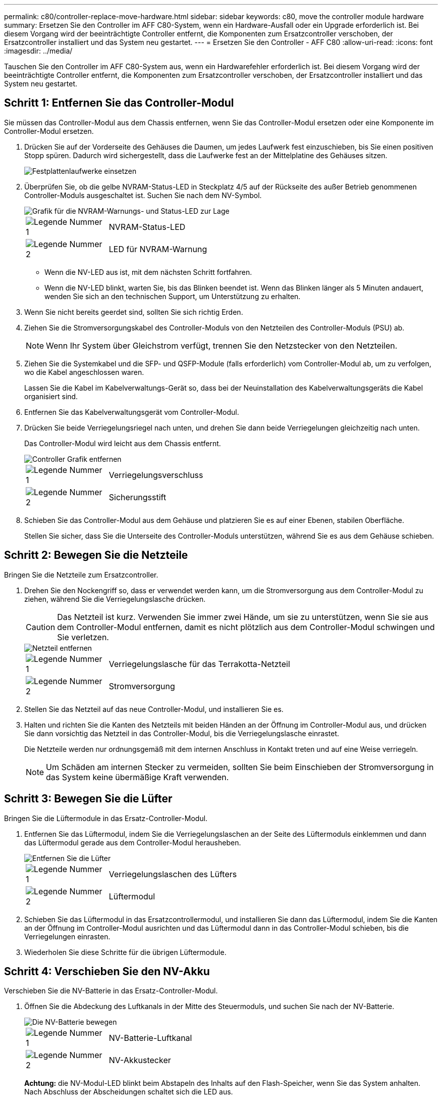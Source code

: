 ---
permalink: c80/controller-replace-move-hardware.html 
sidebar: sidebar 
keywords: c80, move the controller module hardware 
summary: Ersetzen Sie den Controller im AFF C80-System, wenn ein Hardware-Ausfall oder ein Upgrade erforderlich ist. Bei diesem Vorgang wird der beeinträchtigte Controller entfernt, die Komponenten zum Ersatzcontroller verschoben, der Ersatzcontroller installiert und das System neu gestartet. 
---
= Ersetzen Sie den Controller - AFF C80
:allow-uri-read: 
:icons: font
:imagesdir: ../media/


[role="lead"]
Tauschen Sie den Controller im AFF C80-System aus, wenn ein Hardwarefehler erforderlich ist. Bei diesem Vorgang wird der beeinträchtigte Controller entfernt, die Komponenten zum Ersatzcontroller verschoben, der Ersatzcontroller installiert und das System neu gestartet.



== Schritt 1: Entfernen Sie das Controller-Modul

Sie müssen das Controller-Modul aus dem Chassis entfernen, wenn Sie das Controller-Modul ersetzen oder eine Komponente im Controller-Modul ersetzen.

. Drücken Sie auf der Vorderseite des Gehäuses die Daumen, um jedes Laufwerk fest einzuschieben, bis Sie einen positiven Stopp spüren. Dadurch wird sichergestellt, dass die Laufwerke fest an der Mittelplatine des Gehäuses sitzen.
+
image::../media/drw_a800_drive_seated_IEOPS-960.svg[Festplattenlaufwerke einsetzen]

. Überprüfen Sie, ob die gelbe NVRAM-Status-LED in Steckplatz 4/5 auf der Rückseite des außer Betrieb genommenen Controller-Moduls ausgeschaltet ist. Suchen Sie nach dem NV-Symbol.
+
image::../media/drw_a1K-70-90_nvram-led_ieops-1463.svg[Grafik für die NVRAM-Warnungs- und Status-LED zur Lage]

+
[cols="1,4"]
|===


 a| 
image:../media/icon_round_1.png["Legende Nummer 1"]
 a| 
NVRAM-Status-LED



 a| 
image:../media/icon_round_2.png["Legende Nummer 2"]
 a| 
LED für NVRAM-Warnung

|===
+
** Wenn die NV-LED aus ist, mit dem nächsten Schritt fortfahren.
** Wenn die NV-LED blinkt, warten Sie, bis das Blinken beendet ist. Wenn das Blinken länger als 5 Minuten andauert, wenden Sie sich an den technischen Support, um Unterstützung zu erhalten.


. Wenn Sie nicht bereits geerdet sind, sollten Sie sich richtig Erden.
. Ziehen Sie die Stromversorgungskabel des Controller-Moduls von den Netzteilen des Controller-Moduls (PSU) ab.
+

NOTE: Wenn Ihr System über Gleichstrom verfügt, trennen Sie den Netzstecker von den Netzteilen.

. Ziehen Sie die Systemkabel und die SFP- und QSFP-Module (falls erforderlich) vom Controller-Modul ab, um zu verfolgen, wo die Kabel angeschlossen waren.
+
Lassen Sie die Kabel im Kabelverwaltungs-Gerät so, dass bei der Neuinstallation des Kabelverwaltungsgeräts die Kabel organisiert sind.

. Entfernen Sie das Kabelverwaltungsgerät vom Controller-Modul.
. Drücken Sie beide Verriegelungsriegel nach unten, und drehen Sie dann beide Verriegelungen gleichzeitig nach unten.
+
Das Controller-Modul wird leicht aus dem Chassis entfernt.

+
image::../media/drw_a70-90_pcm_remove_replace_ieops-1365.svg[Controller Grafik entfernen]

+
[cols="1,4"]
|===


 a| 
image:../media/icon_round_1.png["Legende Nummer 1"]
 a| 
Verriegelungsverschluss



 a| 
image:../media/icon_round_2.png["Legende Nummer 2"]
 a| 
Sicherungsstift

|===
. Schieben Sie das Controller-Modul aus dem Gehäuse und platzieren Sie es auf einer Ebenen, stabilen Oberfläche.
+
Stellen Sie sicher, dass Sie die Unterseite des Controller-Moduls unterstützen, während Sie es aus dem Gehäuse schieben.





== Schritt 2: Bewegen Sie die Netzteile

Bringen Sie die Netzteile zum Ersatzcontroller.

. Drehen Sie den Nockengriff so, dass er verwendet werden kann, um die Stromversorgung aus dem Controller-Modul zu ziehen, während Sie die Verriegelungslasche drücken.
+

CAUTION: Das Netzteil ist kurz. Verwenden Sie immer zwei Hände, um sie zu unterstützen, wenn Sie sie aus dem Controller-Modul entfernen, damit es nicht plötzlich aus dem Controller-Modul schwingen und Sie verletzen.

+
image::../media/drw_a70-90_psu_remove_replace_ieops-1368.svg[Netzteil entfernen]

+
[cols="1,4"]
|===


 a| 
image::../media/icon_round_1.png[Legende Nummer 1]
| Verriegelungslasche für das Terrakotta-Netzteil 


 a| 
image::../media/icon_round_2.png[Legende Nummer 2]
 a| 
Stromversorgung

|===
. Stellen Sie das Netzteil auf das neue Controller-Modul, und installieren Sie es.
. Halten und richten Sie die Kanten des Netzteils mit beiden Händen an der Öffnung im Controller-Modul aus, und drücken Sie dann vorsichtig das Netzteil in das Controller-Modul, bis die Verriegelungslasche einrastet.
+
Die Netzteile werden nur ordnungsgemäß mit dem internen Anschluss in Kontakt treten und auf eine Weise verriegeln.

+

NOTE: Um Schäden am internen Stecker zu vermeiden, sollten Sie beim Einschieben der Stromversorgung in das System keine übermäßige Kraft verwenden.





== Schritt 3: Bewegen Sie die Lüfter

Bringen Sie die Lüftermodule in das Ersatz-Controller-Modul.

. Entfernen Sie das Lüftermodul, indem Sie die Verriegelungslaschen an der Seite des Lüftermoduls einklemmen und dann das Lüftermodul gerade aus dem Controller-Modul herausheben.
+
image::../media/drw_a70-90_fan_remove_replace_ieops-1366.svg[Entfernen Sie die Lüfter]

+
[cols="1,4"]
|===


 a| 
image::../media/icon_round_1.png[Legende Nummer 1]
 a| 
Verriegelungslaschen des Lüfters



 a| 
image::../media/icon_round_2.png[Legende Nummer 2]
 a| 
Lüftermodul

|===
. Schieben Sie das Lüftermodul in das Ersatzcontrollermodul, und installieren Sie dann das Lüftermodul, indem Sie die Kanten an der Öffnung im Controller-Modul ausrichten und das Lüftermodul dann in das Controller-Modul schieben, bis die Verriegelungen einrasten.
. Wiederholen Sie diese Schritte für die übrigen Lüftermodule.




== Schritt 4: Verschieben Sie den NV-Akku

Verschieben Sie die NV-Batterie in das Ersatz-Controller-Modul.

. Öffnen Sie die Abdeckung des Luftkanals in der Mitte des Steuermoduls, und suchen Sie nach der NV-Batterie.
+
image::../media/drw_a70-90_remove_replace_nvmembat_ieops-1369.svg[Die NV-Batterie bewegen]

+
[cols="1,4"]
|===


 a| 
image::../media/icon_round_1.png[Legende Nummer 1]
| NV-Batterie-Luftkanal 


 a| 
image::../media/icon_round_2.png[Legende Nummer 2]
 a| 
NV-Akkustecker

|===
+
*Achtung:* die NV-Modul-LED blinkt beim Abstapeln des Inhalts auf den Flash-Speicher, wenn Sie das System anhalten. Nach Abschluss der Abscheidungen schaltet sich die LED aus.

. Heben Sie die Batterie an, um auf den Batteriestecker zuzugreifen.
. Drücken Sie die Klammer auf der Vorderseite des Batteriesteckers, um den Stecker aus der Steckdose zu lösen, und ziehen Sie dann das Batteriekabel aus der Steckdose.
. Heben Sie die Batterie aus dem Luftkanal und dem Controller-Modul heraus.
. Setzen Sie den Akku in das Ersatz-Controller-Modul ein, und setzen Sie ihn dann in das Ersatz-Controller-Modul ein:
+
.. Öffnen Sie den Luftkanal der NV-Batterie im neuen Controller-Modul.
.. Stecken Sie den Batteriestecker in die Steckdose, und stellen Sie sicher, dass der Stecker einrastet.
.. Setzen Sie den Akku in den Steckplatz ein, und drücken Sie den Akku fest nach unten, um sicherzustellen, dass er fest eingerastet ist.
.. Schließen Sie den Luftkanal der NV-Batterie.






== Schritt 5: System-DIMMs verschieben

Bringen Sie die DIMMs an das Ersatz-Controller-Modul an.

. Öffnen Sie den Luftkanal der Steuerung auf der Oberseite der Steuerung.
+
.. Stecken Sie Ihre Finger in die Aussparungen an den entfernten Enden des Luftkanals.
.. Heben Sie den Luftkanal an, und drehen Sie ihn bis zum gewünschten Winkel nach oben.


. Suchen Sie die System-DIMMs auf der Hauptplatine.
+
image::../media/drw_a70_90_dimm_ieops-1513.svg[DIMM-Karte]

+
[cols="1,4"]
|===


 a| 
image::../media/icon_round_1.png[Legende Nummer 1]
| System-DIMM 
|===
. Beachten Sie die Ausrichtung des DIMM-Moduls in den Sockel, damit Sie das DIMM-Modul in die richtige Ausrichtung einsetzen können.
. Werfen Sie das DIMM aus dem Steckplatz, indem Sie die beiden DIMM-Auswerferlaschen auf beiden Seiten des DIMM langsam auseinander drücken und dann das DIMM aus dem Steckplatz schieben.
+

NOTE: Halten Sie das DIMM vorsichtig an den Rändern, um Druck auf die Komponenten auf der DIMM-Leiterplatte zu vermeiden.

. Suchen Sie den Steckplatz auf dem Ersatz-Controller-Modul, in dem Sie das DIMM installieren.
. Setzen Sie das DIMM-Modul in den Steckplatz ein.
+
Das DIMM passt eng in den Steckplatz, sollte aber leicht einpassen. Falls nicht, richten Sie das DIMM-Modul mit dem Steckplatz aus und setzen Sie es wieder ein.

+

NOTE: Prüfen Sie das DIMM visuell, um sicherzustellen, dass es gleichmäßig ausgerichtet und vollständig in den Steckplatz eingesetzt ist.

. Drücken Sie vorsichtig, aber fest auf die Oberseite des DIMM, bis die Auswurfklammern über den Kerben an den Enden des DIMM einrasten.
. Wiederholen Sie diese Schritte für die übrigen DIMMs.
. Den Luftkanal der Steuerung schließen.




== Schritt 6: Verschieben Sie die E/A-Module

Bringen Sie die E/A-Module in das Ersatz-Controller-Modul.

image::../media/drw_a70_90_io_remove_replace_ieops-1532.svg[Entfernen Sie das E/A-Modul]

[cols="1,4"]
|===


 a| 
image::../media/icon_round_1.png[Legende Nummer 1]
| E/A-Modul Nockenhebel 
|===
. Trennen Sie alle Kabel vom Ziel-E/A-Modul.
+
Achten Sie darauf, dass Sie die Kabel so kennzeichnen, dass Sie wissen, woher sie stammen.

. Drehen Sie die Kabelmanagement-ARM nach unten, indem Sie die Tasten an der Innenseite der Kabelmanagement-ARM ziehen und nach unten drehen.
. Entfernen Sie die E/A-Module aus dem Controller-Modul:
+
.. Drücken Sie die Verriegelungstaste des Ziel-E/A-Moduls.
.. Drehen Sie die Nockenverriegelung so weit wie möglich nach unten. Drehen Sie bei horizontalen Modulen den Nocken so weit wie möglich vom Modul weg.
.. Entfernen Sie das Modul vom Controller-Modul, indem Sie den Finger in die Öffnung des Nockenhebels einhaken und das Modul aus dem Controller-Modul herausziehen.
+
Stellen Sie sicher, dass Sie den Steckplatz verfolgen, in dem sich das I/O-Modul befand.

.. Setzen Sie das neue E/A-Modul in das Ersatz-Controller-Modul ein, indem Sie das E/A-Modul vorsichtig in den Steckplatz schieben, bis die E/A-Nockenverriegelung mit dem E/A-Nockenbolzen einrastet. Drücken Sie dann die E/A-Nockenverriegelung ganz nach oben, um das Modul zu verriegeln.


. Wiederholen Sie diese Schritte, um die verbleibenden E/A-Module, mit Ausnahme der Module in den Steckplätzen 6 und 7, auf das Ersatz-Controller-Modul zu verschieben.
+

NOTE: Um die E/A-Module aus den Steckplätzen 6 und 7 zu verschieben, müssen Sie den Träger, der diese E/A-Module enthält, vom beeinträchtigten Controller-Modul auf das Ersatz-Controller-Modul verschieben.

. Bringen Sie den Träger mit den E/A-Modulen in den Steckplätzen 6 und 7 zum Ersatz-Controller-Modul:
+
.. Drücken Sie die Taste am rechten Griff am Tragegriff. ..Schieben Sie den Träger aus dem außer Betrieb genommenen Controller-Modul und setzen Sie ihn in die gleiche Position wie im außer Betrieb genommenen Controller-Modul ein.
.. Schieben Sie den Träger vorsichtig bis zum Ende in das Ersatz-Controller-Modul, bis er einrastet.






== Schritt 7: Verschieben Sie das Modul System Management

Verschieben Sie das System-Management-Modul auf das Ersatz-Controller-Modul.

image::../media/drw_a70-90_sys-mgmt_replace_ieops-1373.svg[Ersetzen Sie das System Management-Modul]

[cols="1,4"]
|===


 a| 
image::../media/icon_round_1.png[Legende Nummer 1]
 a| 
Nockenverriegelung des Systemmanagementmoduls



 a| 
image::../media/icon_round_2.png[Legende Nummer 2]
 a| 
Verriegelungstaste für Startmedien



 a| 
image::../media/icon_round_3.png[Legende Nummer 3]
 a| 
Ersatz-System-Management-Modul

|===
. Entfernen Sie das System-Management-Modul aus dem Controller-Modul für beeinträchtigte Störungen:
+
.. Drücken Sie die Taste für die Systemverwaltung.
.. Den Nockenhebel ganz nach unten drehen.
.. Führen Sie den Finger in den Nockenhebel, und ziehen Sie das Modul gerade aus dem System.


. Installieren Sie das Systemmanagement-Modul in das Ersatz-Controller-Modul im gleichen Steckplatz, in dem es sich auf dem Controller-Modul für den beeinträchtigten Betrieb befand:
+
.. Richten Sie die Kanten des Systemmanagementmoduls an der Systemöffnung aus und drücken Sie es vorsichtig in das Controller-Modul.
.. Schieben Sie das Modul vorsichtig in den Steckplatz, bis die Nockenverriegelung mit dem E/A-Nockenbolzen einrastet, und drehen Sie dann die Nockenverriegelung bis zum Anschlag nach oben, um das Modul zu verriegeln.






== Schritt 8: Verschieben Sie das NVRAM-Modul

Setzen Sie das NVRAM-Modul auf das Ersatz-Controller-Modul.

image::../media/drw_a70-90_nvram12_remove_replace_ieops-1370.svg[Entfernen Sie das NVRAM12-Modul und die DIMMs]

[cols="1,4"]
|===


 a| 
image:../media/icon_round_1.png["Legende Nummer 1"]
 a| 
Nockenverriegelungstaste



 a| 
image:../media/icon_round_2.png["Legende Nummer 2"]
 a| 
DIMM-Sperrklinke

|===
. Entfernen Sie das NVRAM-Modul aus dem Controller-Modul für beeinträchtigte Störungen:
+
.. Drücken Sie die Taste für die Nockenverriegelung.
+
Die Nockentaste bewegt sich vom Gehäuse weg.

.. Drehen Sie die Nockenverriegelung so weit wie möglich.
.. Entfernen Sie das NVRAM-Modul aus dem Gehäuse, indem Sie den Finger in die Öffnung des Nockenhebels stecken und das Modul aus dem Gehäuse ziehen.


. Installieren Sie das NVRAM-Modul in Steckplatz 4/5 im Ersatz-Controller-Modul:
+
.. Richten Sie das Modul an den Kanten der Gehäuseöffnung in Steckplatz 4/5 aus.
.. Schieben Sie das Modul vorsichtig bis zum Anschlag in den Steckplatz, und drücken Sie dann die Nockenverriegelung ganz nach oben, um das Modul zu verriegeln.






== Schritt 9: Installieren Sie das Controller-Modul

Installieren Sie das Controller-Modul neu, und starten Sie es neu.

. Stellen Sie sicher, dass der Luftkanal vollständig geschlossen ist, indem Sie ihn bis zum gewünschten Ziel nach unten drehen.
+
Er muss bündig auf die Metallplatte des Controller-Moduls liegen.

. Richten Sie das Ende des Controller-Moduls an der Öffnung im Gehäuse aus, und drücken Sie dann vorsichtig das Controller-Modul zur Hälfte in das System.
+

NOTE: Setzen Sie das Controller-Modul erst dann vollständig in das Chassis ein, wenn Sie dazu aufgefordert werden.

. Installieren Sie die Kabelmanagement-ARM neu, falls sie entfernt wurde, aber schließen Sie keine Kabel wieder an den Ersatzcontroller an.
. Schließen Sie das Konsolenkabel an den Konsolenport des Ersatz-Controller-Moduls an, und schließen Sie es wieder an den Laptop an, damit es beim Neustart Konsolenmeldungen erhält. Der Ersatz-Controller wird vom ordnungsgemäßen Controller mit Strom versorgt und startet neu, sobald er vollständig im Chassis eingesetzt ist.
. Führen Sie die Neuinstallation des Controller-Moduls durch:
+
.. Drücken Sie das Controller-Modul fest in das Gehäuse, bis es auf die Mittelebene trifft und vollständig sitzt.
+
Die Verriegelungen steigen, wenn das Controller-Modul voll eingesetzt ist.

+

NOTE: Beim Einschieben des Controller-Moduls in das Gehäuse keine übermäßige Kraft verwenden, um Schäden an den Anschlüssen zu vermeiden.

.. Drehen Sie die Verriegelungen nach oben in die verriegelte Position.


+

NOTE: Der Controller startet bis zur Loader-Eingabeaufforderung, sobald er vollständig eingesetzt ist.

. Geben Sie an der Eingabeaufforderung Loader ein `show date`, um Datum und Uhrzeit auf dem Ersatz-Controller anzuzeigen. Datum und Uhrzeit sind in GMT.
+

NOTE: Die angezeigte Zeit ist die Ortszeit nicht immer GMT und wird im 24-Stunden-Modus angezeigt.

. Stellen Sie die aktuelle Uhrzeit in GMT mit dem `set time hh:mm:ss` Befehl ein. Sie können die aktuelle GMT vom Partner-Knoten den Befehl `date -U`abrufen.
. Nach Bedarf Neuvernötigen des Storage-Systems
+
Wenn Sie die Transceiver (QSFPs oder SFPs) entfernt haben, müssen Sie sie erneut installieren, wenn Sie Glasfaserkabel verwenden.

. Schließen Sie die Netzkabel an die Netzteile an.
+

NOTE: Wenn Sie über Gleichstromnetzteile verfügen, schließen Sie den Netzteilblock wieder an die Netzteile an, nachdem das Controller-Modul vollständig im Gehäuse eingesetzt ist.



.Was kommt als Nächstes?
Nachdem Sie die gestörte AFF C80 Controller ersetzt haben, müssen Sie link:controller-replace-system-config-restore-and-verify.html["Stellen Sie die Systemkonfiguration wieder her"].
